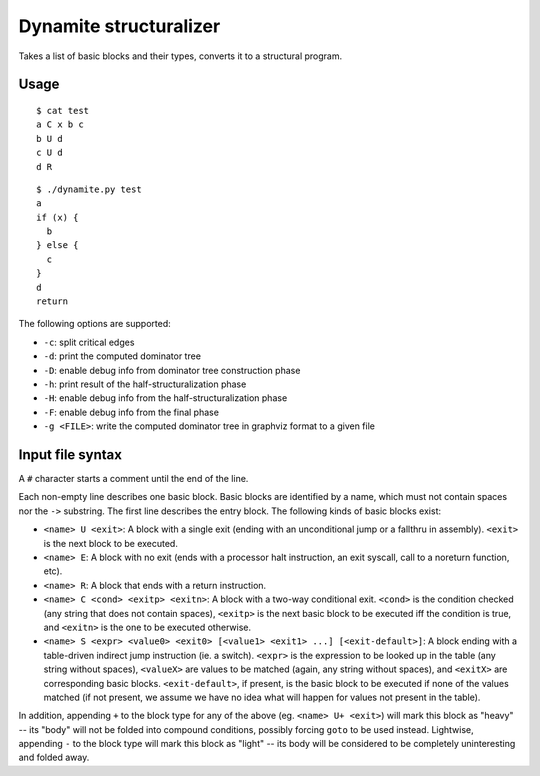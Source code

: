 Dynamite structuralizer
=======================

Takes a list of basic blocks and their types, converts it to
a structural program.

Usage
-----

::

    $ cat test
    a C x b c
    b U d
    c U d
    d R

::

    $ ./dynamite.py test
    a
    if (x) {
      b
    } else {
      c
    }
    d
    return

The following options are supported:

- ``-c``: split critical edges
- ``-d``: print the computed dominator tree
- ``-D``: enable debug info from dominator tree construction phase
- ``-h``: print result of the half-structuralization phase
- ``-H``: enable debug info from the half-structuralization phase
- ``-F``: enable debug info from the final phase
- ``-g <FILE>``: write the computed dominator tree in graphviz format to
  a given file

Input file syntax
-----------------

A ``#`` character starts a comment until the end of the line.

Each non-empty line describes one basic block.  Basic blocks are identified
by a name, which must not contain spaces nor the ``->`` substring.  The first
line describes the entry block.  The following kinds of basic blocks exist:

- ``<name> U <exit>``: A block with a single exit (ending with an unconditional
  jump or a fallthru in assembly). ``<exit>`` is the next block to be executed.
- ``<name> E``: A block with no exit (ends with a processor halt instruction,
  an exit syscall, call to a noreturn function, etc).
- ``<name> R``: A block that ends with a return instruction.
- ``<name> C <cond> <exitp> <exitn>``: A block with a two-way conditional exit.
  ``<cond>`` is the condition checked (any string that does not contain spaces),
  ``<exitp>`` is the next basic block to be executed iff the condition is true,
  and ``<exitn>`` is the one to be executed otherwise.
- ``<name> S <expr> <value0> <exit0> [<value1> <exit1> ...] [<exit-default>]``:
  A block ending with a table-driven indirect jump instruction (ie. a switch).
  ``<expr>`` is the expression to be looked up in the table (any string without
  spaces), ``<valueX>`` are values to be matched (again, any string without spaces),
  and ``<exitX>`` are corresponding basic blocks.  ``<exit-default>``, if present,
  is the basic block to be executed if none of the values matched (if not present,
  we assume we have no idea what will happen for values not present in the table).

In addition, appending ``+`` to the block type for any of the above (eg.
``<name> U+ <exit>``) will mark this block as "heavy" -- its "body" will not be
folded into compound conditions, possibly forcing ``goto`` to be used instead.
Lightwise, appending ``-`` to the block type will mark this block as "light"
-- its body will be considered to be completely uninteresting and folded away.
